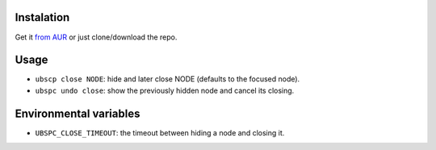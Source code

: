 ===========
Instalation
===========

Get it `from AUR`_ or just clone/download the repo.

=====
Usage
=====

* ``ubscp close NODE``: hide and later close NODE (defaults to the focused node).
* ``ubspc undo close``: show the previously hidden node and cancel its closing.

=======================
Environmental variables
=======================

* ``UBSPC_CLOSE_TIMEOUT``: the timeout between hiding a node and closing it.

.. LINKS
.. _from AUR: https://aur.archlinux.org/packages/bspwm-undo-git/
